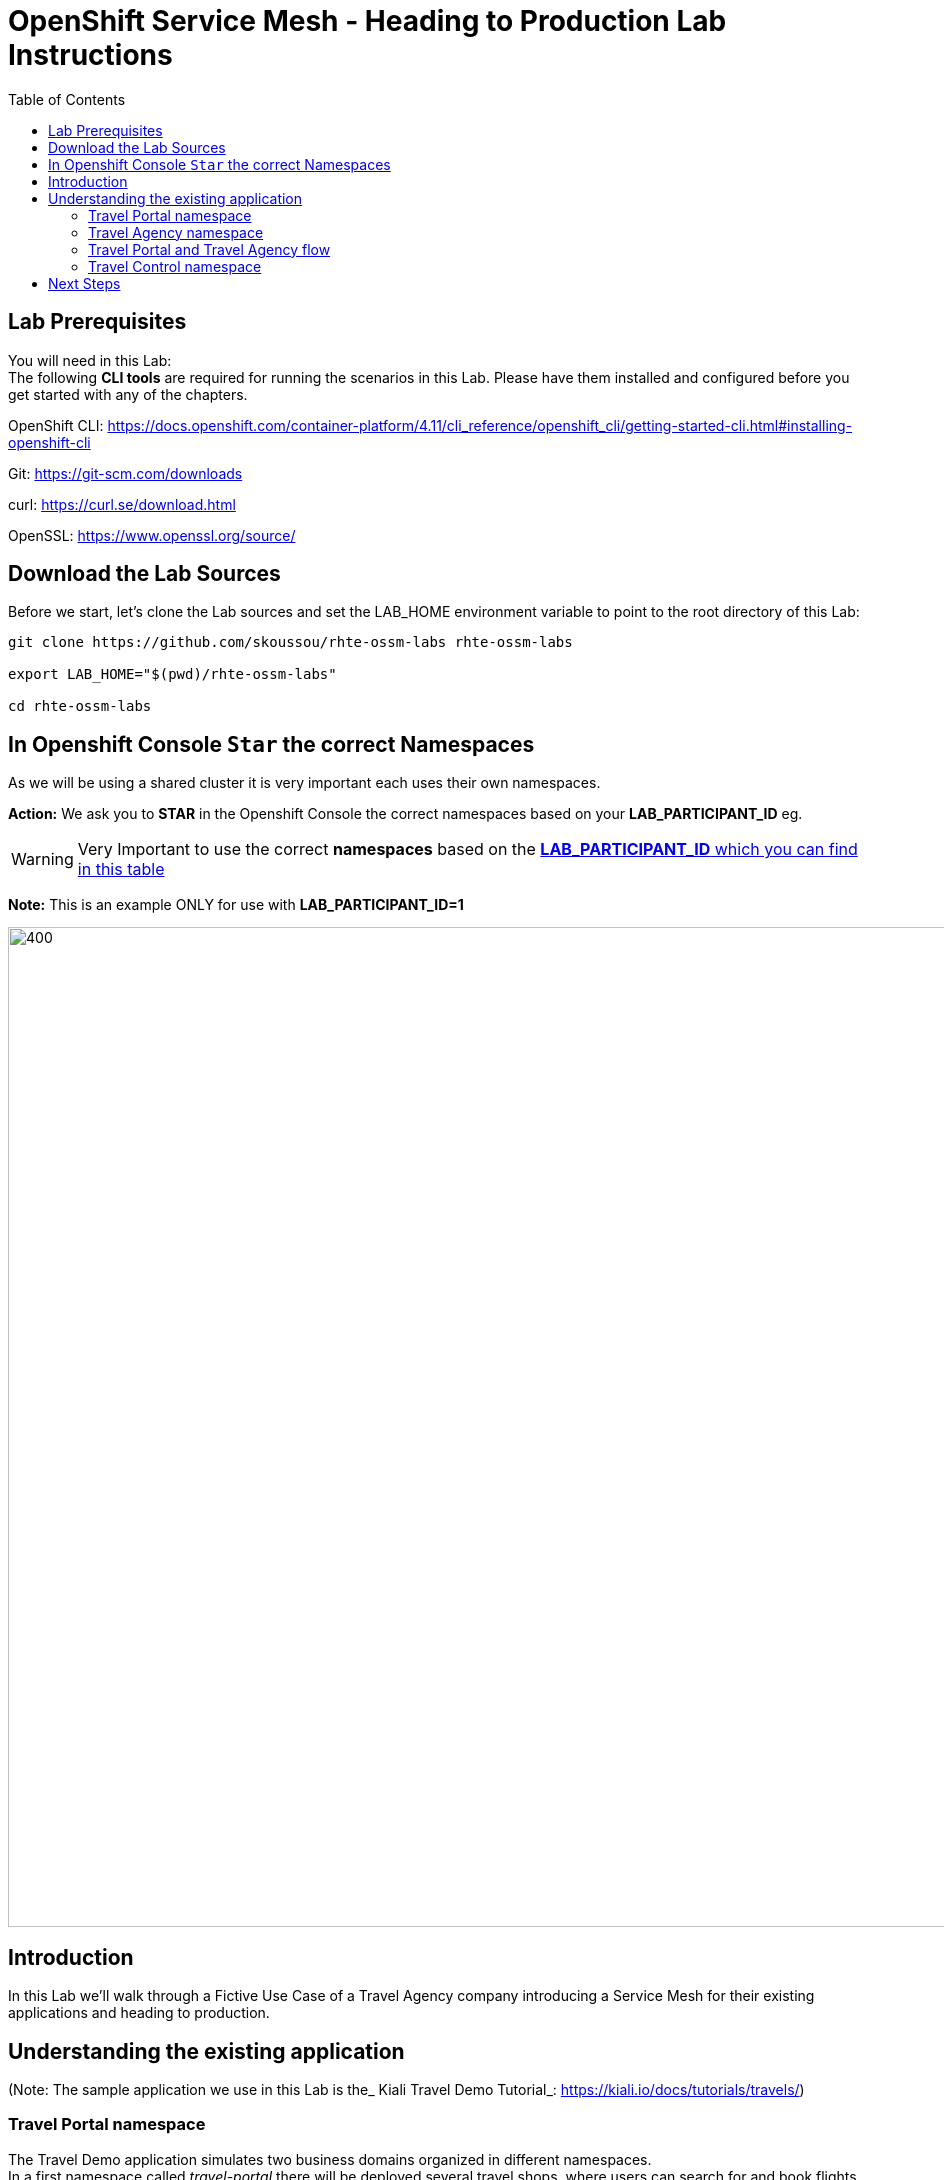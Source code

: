 = OpenShift Service Mesh - Heading to Production Lab Instructions
:toc:

== Lab Prerequisites

You will need in this Lab: +
The following *CLI tools* are required for running the scenarios in this Lab. Please have them installed and configured before you get started with any of the chapters.

OpenShift CLI: https://docs.openshift.com/container-platform/4.11/cli_reference/openshift_cli/getting-started-cli.html#installing-openshift-cli[https://docs.openshift.com/container-platform/4.11/cli_reference/openshift_cli/getting-started-cli.html#installing-openshift-cli]

Git: https://git-scm.com/downloads[https://git-scm.com/downloads]

curl: https://curl.se/download.html[https://curl.se/download.html]

OpenSSL: https://www.openssl.org/source/[https://www.openssl.org/source/]

== Download the Lab Sources

Before we start, let’s clone the Lab sources and set the LAB_HOME environment variable to point to the root directory of this Lab:


[source,shell]
----
git clone https://github.com/skoussou/rhte-ossm-labs rhte-ossm-labs

export LAB_HOME="$(pwd)/rhte-ossm-labs"

cd rhte-ossm-labs
----

== In Openshift Console `Star` the correct Namespaces

As we will be using a shared cluster it is very important each uses their own namespaces.

*Action:* We ask you to *STAR* in the Openshift Console the correct namespaces based on your *LAB_PARTICIPANT_ID* eg.

WARNING: Very Important to use the correct *namespaces* based on the link:https://github.com/skoussou/rhte-ossm-labs#lab-information[*LAB_PARTICIPANT_ID* which you can find in this table]

*Note:* This is an example ONLY for use with *LAB_PARTICIPANT_ID=1*

image::./assets/0-start-namespaces.png[400,1000]

== Introduction

In this Lab we’ll walk through a Fictive Use Case of a Travel Agency company introducing a Service Mesh for their existing applications and heading to production.

== Understanding the existing application

(Note: The sample application we use in this Lab is the_ Kiali Travel Demo Tutorial_: https://kiali.io/docs/tutorials/travels/[https://kiali.io/docs/tutorials/travels/])

=== Travel Portal namespace

The Travel Demo application simulates two business domains organized in different namespaces. +
In a first namespace called _travel-portal_ there will be deployed several travel shops, where users can search for and book flights, hotels, cars or insurance. The shop applications can behave differently based on request characteristics like channel (web or mobile) or user (new or existing). +
These workloads may generate different types of traffic to imitate different real scenarios. All the portals consume a service called _travels_ deployed in the _travel-agency_ namespace.

=== Travel Agency namespace

A second namespace called _travel-agency_ will host a set of services created to provide quotes for travel. +
A main _travels_ service will be the business entry point for the travel agency. It receives a destination city and a user as parameters and it calculates all elements that compose a travel budget: airfare, lodging, car reservation and travel insurance. +
Each service can provide an independent quote and the _travels_ service must then aggregate them into a single response. Additionally, some users, like _registered_ users, can have access to special discounts, managed as well by an external service. +
Service relations between namespaces can be described in the following diagram:

image::assets/01-travels-demo-design.png[]

=== Travel Portal and Travel Agency flow

A typical flow consists of the following steps: +
A portal queries the _travels_ service for available destinations. . _Travels_ service queries the available hotels and returns to the portal shop. . A user selects a destination and a type of travel, which may include a _flight_ and/or a _car_, _hotel_ and _insurance_. . _Cars_, _Hotels_ and _Flights_ may have available discounts depending on user type.

=== Travel Control namespace

The _travel-control_ namespace runs a _business dashboard_ with two key features:

* Allow setting changes for every travel shop simulator (traffic ratio, device, user and type of travel).
* Provide a _business_ view of the total requests generated from the _travel-portal_ namespace to the _travel-agency_ services, organized by business criteria as grouped per shop, per type of traffic and per city.

image::assets/01-travels-dashboard.png[]

== Next Steps
link:scenario-1.adoc[Getting started with Scenario 1]
